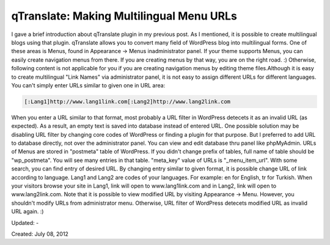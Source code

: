 qTranslate: Making Multilingual Menu URLs
=========================================

I gave a brief introduction about qTranslate plugin in my previous post. As I mentioned, it is possible to create multilingual blogs using that plugin. qTranslate allows you to convert many field of WordPress blog into multilingual forms. One of these areas is Menus, found in Appearance -> Menus inadministrator panel. If your theme supports Menus, you can easily create navigation menus from there. If you are creating menus by that way, you are on the right road. :) Otherwise, following content is not applicable for you if you are creating navigation menus by editing theme files.Although it is easy to create multilingual "Link Names" via administrator panel, it is not easy to assign different URLs for different languages. You can't simply enter URLs similar to given one in URL area:

.. code-block:: none

  [:Lang1]http://www.lang1link.com[:Lang2]http://www.lang2link.com

When you enter a URL similar to that format, most probably a URL filter in WordPress detecets it as an invalid URL (as expected). As a result, an empty text is saved into database instead of entered URL. One possible solution may be disabling URL filter by changing core codes of WordPress or finding a plugin for that purpose. But I preferred to add URL to database directly, not over the administrator panel. You can view and edit database thru panel like phpMyAdmin. URLs of Menus are stored in "postmeta" table of WordPress. If you didn't change prefix of tables, full name of table should be "wp_postmeta". You will see many entries in that table. "meta_key" value of URLs is "_menu_item_url". With some search, you can find entry of desired URL. By changing entry similar to given format, it is possible change URL of link according to language. Lang1 and Lang2 are codes of your languages. For example: en for English, tr for Turkish. When your visitors browse your site in Lang1, link will open to www.lang1link.com and in Lang2, link will open to www.lang2link.com. Note that it is possible to view modified URL by visiting Appearance -> Menu. However, you shouldn't modify URLs from administrator menu. Otherwise, URL filter of WordPress detecets modified URL as invalid URL again. :) 

Updated: -

Created: July 08, 2012

